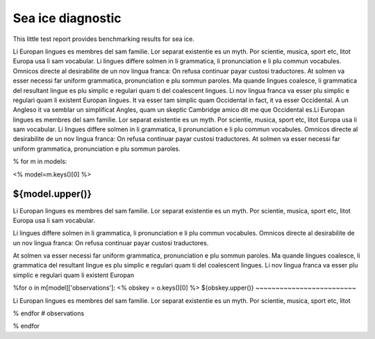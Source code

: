 Sea ice diagnostic
==================

This little test report provides benchmarking results for sea ice.

Li Europan lingues es membres del sam familie. Lor separat existentie es un myth. Por scientie, musica, sport etc, litot Europa usa li sam vocabular. Li lingues differe solmen in li grammatica, li pronunciation e li plu commun vocabules. Omnicos directe al desirabilite de un nov lingua franca: On refusa continuar payar custosi traductores. At solmen va esser necessi far uniform grammatica, pronunciation e plu sommun paroles. Ma quande lingues coalesce, li grammatica del resultant lingue es plu simplic e regulari quam ti del coalescent lingues. Li nov lingua franca va esser plu simplic e regulari quam li existent Europan lingues. It va esser tam simplic quam Occidental in fact, it va esser Occidental. A un Angleso it va semblar un simplificat Angles, quam un skeptic Cambridge amico dit me que Occidental es.Li Europan lingues es membres del sam familie. Lor separat existentie es un myth. Por scientie, musica, sport etc, litot Europa usa li sam vocabular. Li lingues differe solmen in li grammatica, li pronunciation e li plu commun vocabules. Omnicos directe al desirabilite de un nov lingua franca: On refusa continuar payar custosi traductores. At solmen va esser necessi far uniform grammatica, pronunciation e plu sommun paroles.


% for m in models:

<%
model=m.keys()[0]
%>

${model.upper()}
----------------

Li Europan lingues es membres del sam familie. Lor separat existentie es un myth. Por scientie, musica, sport etc, litot Europa usa li sam vocabular.

Li lingues differe solmen in li grammatica, li pronunciation e li plu commun vocabules. Omnicos directe al desirabilite de un nov lingua franca: On refusa continuar payar custosi traductores.

At solmen va esser necessi far uniform grammatica, pronunciation e plu sommun paroles. Ma quande lingues coalesce, li grammatica del resultant lingue es plu simplic e regulari quam ti del coalescent lingues. Li nov lingua franca va esser plu simplic e regulari quam li existent Europan

%for o in m[model]['observations']:
<%
obskey = o.keys()[0]
%>
${obskey.upper()}
~~~~~~~~~~~~~~~~~~~~~~~~~

Li Europan lingues es membres del sam familie. Lor separat existentie es un myth. Por scientie, musica, sport etc, litot


% endfor # observations


% endfor
